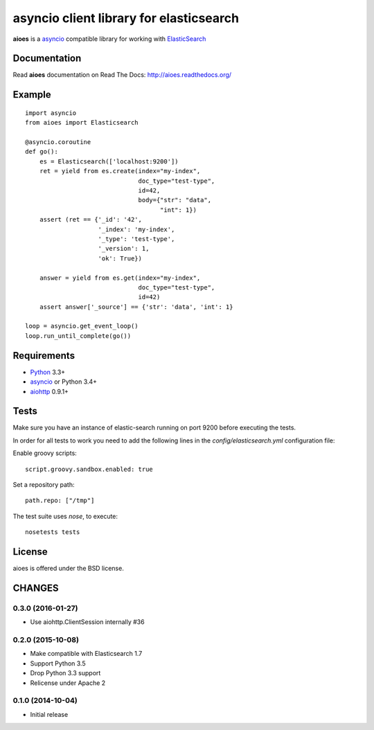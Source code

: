 asyncio client library for elasticsearch
=========================================

**aioes** is a asyncio_ compatible library for working with ElasticSearch_

Documentation
-------------

Read **aioes** documentation on Read The Docs: http://aioes.readthedocs.org/

Example
-------

::

    import asyncio
    from aioes import Elasticsearch

    @asyncio.coroutine
    def go():
        es = Elasticsearch(['localhost:9200'])
        ret = yield from es.create(index="my-index",
                                   doc_type="test-type",
                                   id=42,
                                   body={"str": "data",
                                         "int": 1})
        assert (ret == {'_id': '42',
                        '_index': 'my-index',
                        '_type': 'test-type',
                        '_version': 1,
                        'ok': True})

        answer = yield from es.get(index="my-index",
                                   doc_type="test-type",
                                   id=42)
        assert answer['_source'] == {'str': 'data', 'int': 1}

    loop = asyncio.get_event_loop()
    loop.run_until_complete(go())


Requirements
------------

* Python_ 3.3+
* asyncio_ or Python 3.4+
* aiohttp_ 0.9.1+


Tests
-----

Make sure you have an instance of elastic-search running on port 9200
before executing the tests.

In order for all tests to work you need to add the following lines in the
`config/elasticsearch.yml` configuration file:

Enable groovy scripts::

  script.groovy.sandbox.enabled: true

Set a repository path::

  path.repo: ["/tmp"]


The test suite uses `nose`, to execute::

  nosetests tests


License
-------

aioes is offered under the BSD license.

.. _python: https://www.python.org/downloads/
.. _asyncio: https://pypi.python.org/pypi/asyncio
.. _aiohttp: https://pypi.python.org/pypi/aiohttp
.. _ElasticSearch: http://www.elasticsearch.org/

CHANGES
-------

0.3.0 (2016-01-27)
^^^^^^^^^^^^^^^^^^

* Use aiohttp.ClientSession internally #36

0.2.0 (2015-10-08)
^^^^^^^^^^^^^^^^^^

* Make compatible with Elasticsearch 1.7

* Support Python 3.5

* Drop Python 3.3 support

* Relicense under Apache 2


0.1.0 (2014-10-04)
^^^^^^^^^^^^^^^^^^

* Initial release

